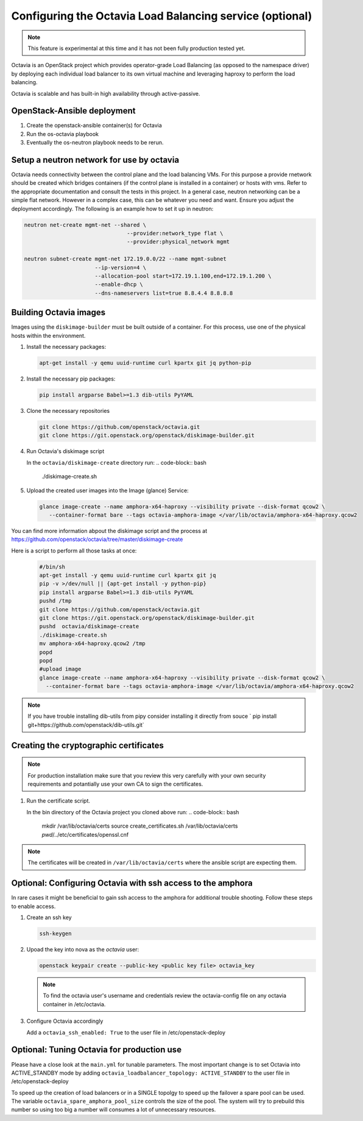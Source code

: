 =========================================================
Configuring the Octavia Load Balancing service (optional)
=========================================================

.. note::

   This feature is experimental at this time and it has not been fully
   production tested yet.

Octavia is an OpenStack project which provides operator-grade Load Balancing
(as opposed to the namespace driver) by deploying each individual load
balancer to its own virtual machine and leveraging haproxy to perform the
load balancing.

Octavia is scalable and has built-in high availability through active-passive.

OpenStack-Ansible deployment
~~~~~~~~~~~~~~~~~~~~~~~~~~~~

#. Create the openstack-ansible container(s) for Octavia
#. Run the os-octavia playbook
#. Eventually the os-neutron playbook needs to be rerun.

Setup a neutron network for use by octavia
~~~~~~~~~~~~~~~~~~~~~~~~~~~~~~~~~~~~~~~~~~

Octavia needs connectivity between the control plane and the
load balancing VMs. For this purpose a provide rnetwork should be
created which bridges containers (if the control plane is installed
in a container) or hosts with vms. Refer to the appropriate documentation
and consult the tests in this project. In a general case, neutron networking
can be a simple flat network. However in a complex case, this can be whatever
you need and want. Ensure you adjust the deployment accordingly. The following
is an example how to set it up in neutron:


.. code-block:: bash

    neutron net-create mgmt-net --shared \
                                    --provider:network_type flat \
                                    --provider:physical_network mgmt

    neutron subnet-create mgmt-net 172.19.0.0/22 --name mgmt-subnet
                          --ip-version=4 \
                          --allocation-pool start=172.19.1.100,end=172.19.1.200 \
                          --enable-dhcp \
                          --dns-nameservers list=true 8.8.4.4 8.8.8.8


Building Octavia images
~~~~~~~~~~~~~~~~~~~~~~~

Images using the ``diskimage-builder`` must be built outside of a container.
For this process, use one of the physical hosts within the environment.

#. Install the necessary packages:

   .. code-block:: bash

      apt-get install -y qemu uuid-runtime curl kpartx git jq python-pip

#. Install the necessary pip packages:

   .. code-block:: bash

     pip install argparse Babel>=1.3 dib-utils PyYAML

#. Clone the necessary repositories

   .. code-block:: bash

     git clone https://github.com/openstack/octavia.git
     git clone https://git.openstack.org/openstack/diskimage-builder.git


#. Run Octavia's diskimage script

   In the ``octavia/diskimage-create`` directory run:
   .. code-block:: bash

     ./diskimage-create.sh


#. Upload the created user images into the Image (glance) Service:

   .. code-block:: bash

      glance image-create --name amphora-x64-haproxy --visibility private --disk-format qcow2 \
         --container-format bare --tags octavia-amphora-image </var/lib/octavia/amphora-x64-haproxy.qcow2

You can find more information abpout the diskimage script and the process at
https://github.com/openstack/octavia/tree/master/diskimage-create

Here is a script to perform all those tasks at once:
   .. code-block:: bash

          #/bin/sh
          apt-get install -y qemu uuid-runtime curl kpartx git jq
          pip -v >/dev/null || {apt-get install -y python-pip}
          pip install argparse Babel>=1.3 dib-utils PyYAML
          pushd /tmp
          git clone https://github.com/openstack/octavia.git
          git clone https://git.openstack.org/openstack/diskimage-builder.git
          pushd  octavia/diskimage-create
          ./diskimage-create.sh
          mv amphora-x64-haproxy.qcow2 /tmp
          popd
          popd
          #upload image
          glance image-create --name amphora-x64-haproxy --visibility private --disk-format qcow2 \
            --container-format bare --tags octavia-amphora-image </var/lib/octavia/amphora-x64-haproxy.qcow2

.. note::
    If you have trouble installing dib-utils from pipy consider installing it directly from souce
    ` pip install git+https://github.com/openstack/dib-utils.git`

Creating the cryptographic certificates
~~~~~~~~~~~~~~~~~~~~~~~~~~~~~~~~~~~~~~~

.. note::
    For production installation make sure that you review this very carefully with your
    own security requirements and potantially use your own CA to sign the certificates.

#. Run the certificate script.

   In the bin directory of the Octavia project you cloned above run:
   .. code-block:: bash

      mkdir /var/lib/octavia/certs
      source create_certificates.sh /var/lib/octavia/certs `pwd`/../etc/certificates/openssl.cnf

.. note::
   The certificates will be created in ``/var/lib/octavia/certs`` where the
   ansible script are expecting them.

Optional: Configuring Octavia with ssh access to the amphora
~~~~~~~~~~~~~~~~~~~~~~~~~~~~~~~~~~~~~~~~~~~~~~~~~~~~~~~~~~~~

In rare cases it might be beneficial to gain ssh access to the
amphora for additional trouble shooting. Follow these steps to
enable access.

#. Create an ssh key

   .. code-block:: bash

      ssh-keygen

#. Upoad the key into nova as the *octavia* user:

   .. code-block:: bash

     openstack keypair create --public-key <public key file> octavia_key

   .. note::
      To find the octavia user's username and credentials review
      the octavia-config file
      on any octavia container in /etc/octavia.

#. Configure Octavia accordingly

   Add a ``octavia_ssh_enabled: True`` to the user file in
   /etc/openstack-deploy


Optional: Tuning Octavia for production use
~~~~~~~~~~~~~~~~~~~~~~~~~~~~~~~~~~~~~~~~~~~

Please have a close look at the ``main.yml`` for tunable parameters.
The most important change is to set Octavia into ACTIVE_STANDBY mode
by adding ``octavia_loadbalancer_topology: ACTIVE_STANDBY`` to the
user file in /etc/openstack-deploy

To speed up the creation of load balancers or in a SINGLE topolgy
to speed up the failover a spare pool can be used.
The variable ``octavia_spare_amphora_pool_size`` controls
the size of the pool. The system will try
to prebuild this number so using too big a number will
consumes a lot of unnecessary resources.
